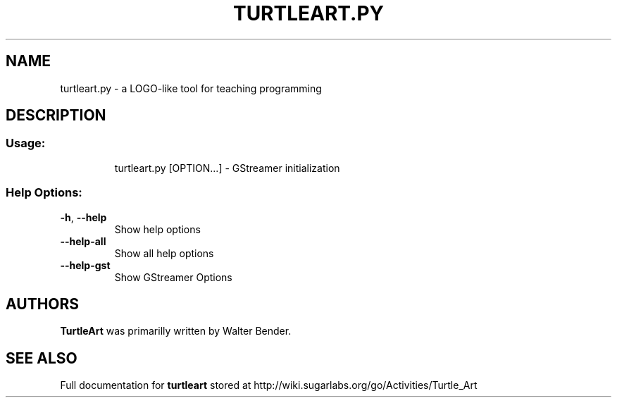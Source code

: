 .\" DO NOT MODIFY THIS FILE!  It was generated by help2man 1.36.
.TH TURTLEART.PY "1" "March 2010" "Sugar Labs" "User Commands"
.SH NAME
turtleart.py \- a LOGO-like tool for teaching programming
.SH DESCRIPTION
.SS "Usage:"
.IP
turtleart.py [OPTION...] \- GStreamer initialization
.SS "Help Options:"
.TP
\fB\-h\fR, \fB\-\-help\fR
Show help options
.TP
\fB\-\-help\-all\fR
Show all help options
.TP
\fB\-\-help\-gst\fR
Show GStreamer Options
.SH AUTHORS
.B TurtleArt
was primarilly written by Walter Bender.
.SH "SEE ALSO"
Full documentation for
.B turtleart
stored at http://wiki.sugarlabs.org/go/Activities/Turtle_Art
